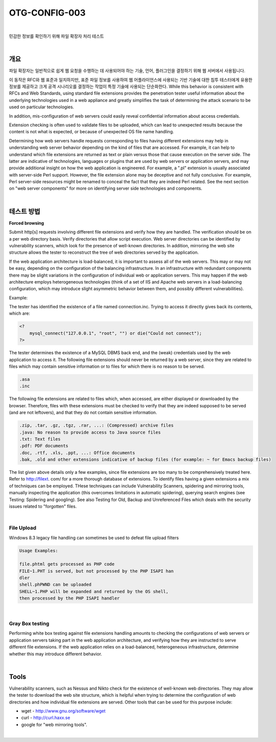 ==========================================================================================
OTG-CONFIG-003
==========================================================================================

|

민감한 정보를 확인하기 위해 파일 확장자 처리 테스트

|

개요
==========================================================================================

파일 확장자는 일반적으로 쉽게 웹 요청을 수행하는 데 사용되어야 하는 기술, 언어, 플러그인을 결정하기 위해 웹 서버에서 사용됩니다.

이 동작은 RFC와 웹 표준과 일치하지만, 표준 파일 정보를 사용하여 웹 어플라이언스에 사용되는 기반 기술에 대한 침투 테스터에게 유용한 정보를 제공하고 크게 공격 시나리오를 결정하는 작업이 특정 기술에 사용되는 단순화한다.
While this behavior is consistent with RFCs and Web Standards, 
using standard file extensions provides the penetration tester useful information 
about the underlying technologies used in a web appliance and greatly simplifies 
the task of determining the attack scenario to be used on particular technologies. 

In addition, mis-configuration of web servers could easily reveal confidential information about access credentials. 

Extension checking is often used to validate files to be uploaded, which can lead to unexpected results because the content is not what is expected, or because of unexpected OS file name handling. 

Determining how web servers handle requests corresponding to files having different extensions may help in understanding web server behavior depending on the kind of files that are accessed. For example, it can help to understand which file extensions are returned as text or plain versus those that cause execution on the server side. The latter are indicative of technologies, languages or plugins that are used by web servers or application servers, and may provide additional insight on how the web application is engineered. For example, a ".pl" extension is usually associated with server-side Perl support. However, the file extension alone may be deceptive and not fully conclusive. For example, Perl server-side resources might be renamed to conceal the fact that they are indeed Perl related. See the next section on "web server components" for more on identifying server side technologies and components. 

|

테스트 방법
==========================================================================================

**Forced browsing**

Submit http[s] requests involving different file extensions and verify how they are handled. The verification should be on a per web directory basis. Verify directories that allow script execution. Web server directories can be identified by vulnerability scanners, which look for the presence of well-known directories. In addition, mirroring the web site structure allows the tester to reconstruct the tree of web directories served by the application. 

If the web application architecture is load-balanced, it is important to assess all of the web servers. This may or may not be easy, depending on the configuration of the balancing infrastructure. In an infrastructure with redundant components there may be slight variations in the configuration of individual web or application servers. This may happen if the web architecture employs heterogeneous technologies (think of a set of IIS and Apache web servers in a load-balancing configuration, which may introduce slight asymmetric behavior between them, and possibly different vulnerabilities). 

Example: 

The tester has identified the existence of a file named connection.inc. 
Trying to access it directly gives back its contents, which are: 

.. code-block:: php

    <? 
        mysql_connect("127.0.0.1", "root", "") or die("Could not connect"); 
    ?> 

The tester determines the existence of a MySQL DBMS back end, and the (weak) credentials used by the web application to access it. 
The following file extensions should never be returned by a web server, since they are related to files which may contain sensitive information or to files for which there is no reason to be served. 

.. code-block:: console

    .asa 
    .inc 

The following file extensions are related to files which, when accessed, are either displayed or downloaded by the browser. Therefore, files with these extensions must be checked to verify that they are indeed supposed to be served (and are not leftovers), and that they do not contain sensitive information. 

.. code-block:: console

    .zip, .tar, .gz, .tgz, .rar, ...: (Compressed) archive files 
    .java: No reason to provide access to Java source files 
    .txt: Text files 
    .pdf: PDF documents 
    .doc, .rtf, .xls, .ppt, ...: Office documents 
    .bak, .old and other extensions indicative of backup files (for example: ~ for Emacs backup files)

The list given above details only a few examples, since file extensions are too many to be comprehensively treated here. Refer to http://filext. com/ for a more thorough database of extensions. 
To identify files having a given extensions a mix of techniques can be employed. THese techniques can include Vulnerability Scanners, spidering and mirroring tools, manually inspecting the application (this overcomes limitations in automatic spidering), querying search engines (see Testing: Spidering and googling). See also Testing for Old, Backup and Unreferenced Files which deals with the security issues related to "forgotten" files.

|

File Upload
-----------------------------------------------------------------------------------------

Windows 8.3 legacy file handling can sometimes be used to defeat file upload filters 

.. code-block:: console

    Usage Examples: 

    file.phtml gets processed as PHP code 
    FILE~1.PHT is served, but not processed by the PHP ISAPI han
    dler 
    shell.phPWND can be uploaded 
    SHELL~1.PHP will be expanded and returned by the OS shell, 
    then processed by the PHP ISAPI handler 

|

Gray Box testing 
-----------------------------------------------------------------------------------------

Performing white box testing against file extensions handling amounts to checking the configurations of web servers or application servers taking part in the web application architecture, and verifying how they are instructed to serve different file extensions. 
If the web application relies on a load-balanced, heterogeneous infrastructure, determine whether this may introduce different behavior. 

|

Tools 
==========================================================================================

Vulnerability scanners, such as Nessus and Nikto check for the existence of well-known web directories. They may allow the tester to download the web site structure, which is helpful when trying to determine the configuration of web directories and how individual file extensions are served. Other tools that can be used for this purpose include: 

- wget - http://www.gnu.org/software/wget 
- curl - http://curl.haxx.se 
- google for "web mirroring tools". 

|